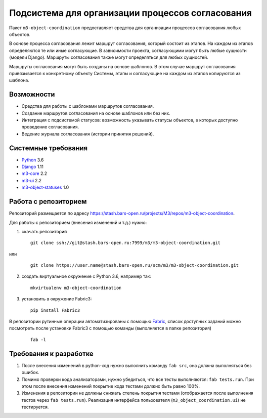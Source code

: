 =================================================
Подсистема для организации процессов согласования
=================================================

Пакет ``m3-object-coordination`` предоставляет средства для организации
процессов согласования любых объектов.

В основе процесса согласования лежит маршрут согласования, который состоит из
этапов. На каждом из этапов определяются те или иные согласующие. В зависимости
проекта, согласующими могут быть любые сущности (модели Django). Маршруты
согласования также могут определяться для любых сущностей.

Маршруты согласования могут быть созданы на основе шаблонов. В этом случае
маршрут согласования привязывается к конкретному объекту Системы, этапы и
согласующие на каждом из этапов копируются из шаблона.

Возможности
-----------

* Средства для работы с шаблонами маршрутов согласования.
* Создание маршрутов согласования на основе шаблонов или без них.
* Интеграция с подсистемой статусов: возможность указывать статусы объектов,
  в которых доступно проведение согласования.
* Ведение журнала согласования (истории принятия решений).

Системные требования
--------------------

* `Python <http://www.python.org/>`_ 3.6
* `Django <http://djangoproject.com/>`_ 1.11
* `m3-core <https://pypi.python.org/pypi/m3-core>`_ 2.2
* `m3-ui <https://pypi.python.org/pypi/m3-ui>`_ 2.2
* `m3-object-statuses <https://pypi.python.org/pypi/m3-object-statuses>`_ 1.0

Работа с репозиторием
---------------------

Репозиторий размещается по адресу
https://stash.bars-open.ru/projects/M3/repos/m3-object-coordination.

Для работы с репозиторием (внесения изменений и т.д.) нужно:

1. скачать репозиторий

   ::

     git clone ssh://git@stash.bars-open.ru:7999/m3/m3-object-coordination.git

или

   ::

     git clone https://user.name@stash.bars-open.ru/scm/m3/m3-object-coordination.git

2. создать виртуальное окружение с Python 3.6, например так:

   ::

     mkvirtualenv m3-object-coordination

3. установить в окружение Fabric3:

   ::

     pip install Fabric3

В репозитории рутинные операции автоматизированы с помощью `Fabric
<http://www.fabfile.org/>`_, список доступных заданий можно посмотреть после
установки Fabric3 с помощью команды (выполняется в папке репозитория)

   ::

     fab -l

Требования к разработке
-----------------------

1. После внесения изменений в python-код нужно выполнить команду ``fab src``,
   она должна выполняться без ошибок.

2. Помимо проверки кода анализаторами, нужно убедиться, что все тесты
   выполняются: ``fab tests.run``. При этом после внесения изменений покрытие
   кода тестами должно быть равно 100%.

3. Изменения в репозитории не должны снижать степень покрытия тестами
   (отображается после выполнения тестов через ``fab tests.run``). Реализация
   интерфейса пользователя (``m3_object_coordination.ui``) не тестируется.
